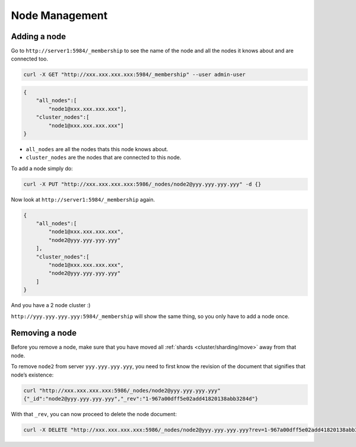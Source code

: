 .. Licensed under the Apache License, Version 2.0 (the "License"); you may not
.. use this file except in compliance with the License. You may obtain a copy of
.. the License at
..
..   http://www.apache.org/licenses/LICENSE-2.0
..
.. Unless required by applicable law or agreed to in writing, software
.. distributed under the License is distributed on an "AS IS" BASIS, WITHOUT
.. WARRANTIES OR CONDITIONS OF ANY KIND, either express or implied. See the
.. License for the specific language governing permissions and limitations under
.. the License.

.. _cluster/nodes:

===============
Node Management
===============

.. _cluster/nodes/add:

Adding a node
=============

Go to ``http://server1:5984/_membership`` to see the name of the node and all
the nodes it knows about and are connected too.

.. code-block:: text

    curl -X GET "http://xxx.xxx.xxx.xxx:5984/_membership" --user admin-user

.. code-block:: javascript

    {
        "all_nodes":[
            "node1@xxx.xxx.xxx.xxx"],
        "cluster_nodes":[
            "node1@xxx.xxx.xxx.xxx"]
    }

* ``all_nodes`` are all the nodes thats this node knows about.
* ``cluster_nodes`` are the nodes that are connected to this node.

To add a node simply do:

.. code-block:: text

    curl -X PUT "http://xxx.xxx.xxx.xxx:5986/_nodes/node2@yyy.yyy.yyy.yyy" -d {}

Now look at ``http://server1:5984/_membership`` again.

.. code-block:: javascript

    {
        "all_nodes":[
            "node1@xxx.xxx.xxx.xxx",
            "node2@yyy.yyy.yyy.yyy"
        ],
        "cluster_nodes":[
            "node1@xxx.xxx.xxx.xxx",
            "node2@yyy.yyy.yyy.yyy"
        ]
    }

And you have a 2 node cluster :)

``http://yyy.yyy.yyy.yyy:5984/_membership`` will show the same thing, so you
only have to add a node once.

.. _cluster/nodes/remove:

Removing a node
===============

Before you remove a node, make sure that you have moved all
:ref:`shards <cluster/sharding/move>` away from that node.

To remove ``node2`` from server ``yyy.yyy.yyy.yyy``, you need to first know the
revision of the document that signifies that node’s existence:

.. code-block:: text

    curl "http://xxx.xxx.xxx.xxx:5986/_nodes/node2@yyy.yyy.yyy.yyy"
    {"_id":"node2@yyy.yyy.yyy.yyy","_rev":"1-967a00dff5e02add41820138abb3284d"}

With that ``_rev``, you can now proceed to delete the node document:

.. code-block:: text

    curl -X DELETE "http://xxx.xxx.xxx.xxx:5986/_nodes/node2@yyy.yyy.yyy.yyy?rev=1-967a00dff5e02add41820138abb3284d"
